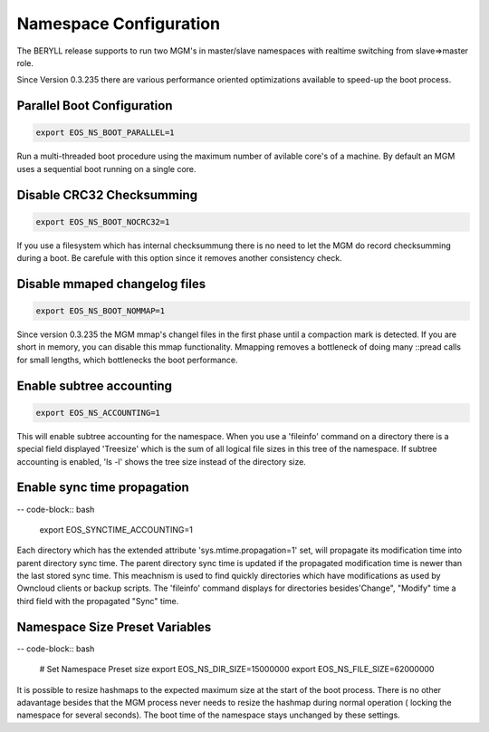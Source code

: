 .. highlight:: rst

.. index::
   single: Namespace Configuration

Namespace Configuration
==========================

The BERYLL release supports to run two MGM's in master/slave namespaces with
realtime switching from slave=>master role.

Since Version 0.3.235 there are various performance oriented optimizations available to speed-up the boot process.


Parallel Boot Configuration
---------------------------

.. code-block:: bash

   export EOS_NS_BOOT_PARALLEL=1

Run a multi-threaded boot procedure using the maximum number of avilable core's of a machine. By default an MGM uses a sequential boot running on a single core.

Disable CRC32 Checksumming
---------------------------

.. code-block:: bash

   export EOS_NS_BOOT_NOCRC32=1

If you use a filesystem which has internal checksummung there is no need to let the MGM do record checksumming during a boot. Be carefule with this option since it removes another consistency check.

Disable mmaped changelog files
------------------------------

.. code-block:: bash

   export EOS_NS_BOOT_NOMMAP=1


Since version 0.3.235 the MGM mmap's changel files in the first phase until a compaction mark is detected. If you are short in memory, you can disable this mmap functionality. Mmapping removes a bottleneck of doing many ::pread calls for small lengths, which bottlenecks the boot performance.


Enable subtree accounting
-------------------------

.. code-block:: bash

   export EOS_NS_ACCOUNTING=1


This will enable subtree accounting for the namespace. When you use a 'fileinfo' command on a directory there is a special field displayed 'Treesize' which is the sum of all logical file sizes in this tree of the namespace. If subtree accounting is enabled, 'ls -l' shows the tree size instead of the directory size.

Enable sync time propagation
----------------------------

-- code-block:: bash

   export EOS_SYNCTIME_ACCOUNTING=1

Each directory which has the extended attribute 'sys.mtime.propagation=1' set, will propagate its modification time into parent directory sync time. The parent directory sync time is updated if the propagated modification time is newer than the last stored sync time. This meachnism is used to find quickly directories which have modifications as used by Owncloud clients or backup scripts. The 'fileinfo' command displays for directories besides'Change", "Modify" time a third field with the propagated "Sync" time.


Namespace Size Preset Variables
-------------------------------

-- code-block:: bash

   # Set Namespace Preset size
   export EOS_NS_DIR_SIZE=15000000
   export EOS_NS_FILE_SIZE=62000000

It is possible to resize hashmaps to the expected maximum size at the start of the boot process. There is no other adavantage besides that the MGM process never needs to resize the hashmap during normal operation ( locking the namespace for several seconds). The boot time of the namespace stays unchanged by these settings.
